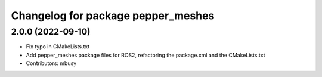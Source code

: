 ^^^^^^^^^^^^^^^^^^^^^^^^^^^^^^^^^^^
Changelog for package pepper_meshes
^^^^^^^^^^^^^^^^^^^^^^^^^^^^^^^^^^^

2.0.0 (2022-09-10)
------------------
* Fix typo in CMakeLists.txt
* Add pepper_meshes package files for ROS2, refactoring the package.xml and the CMakeLists.txt
* Contributors: mbusy
